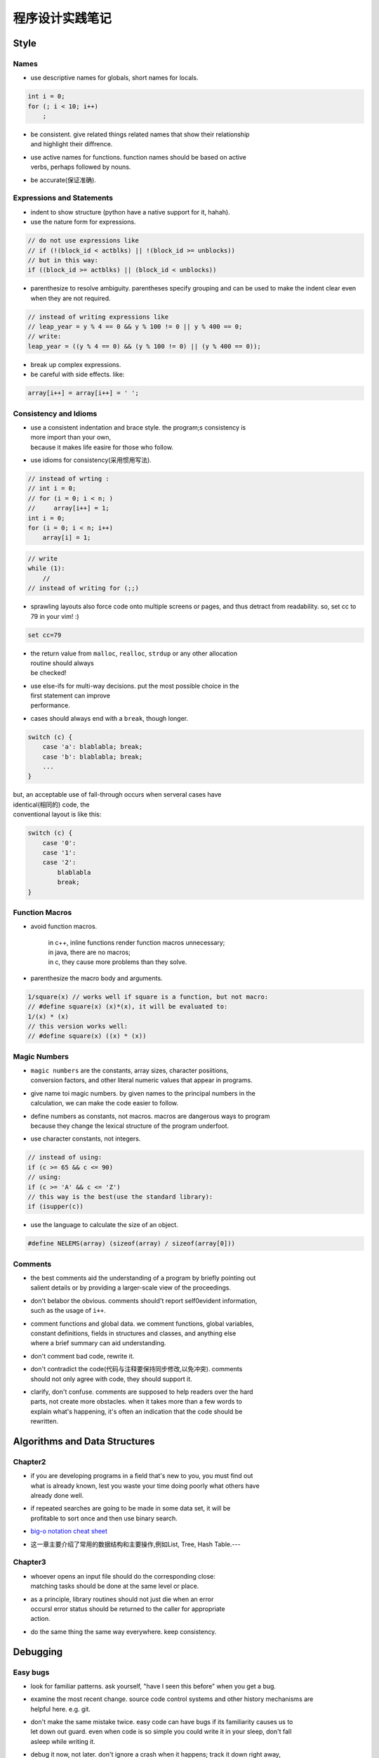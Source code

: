 
程序设计实践笔记
=================

Style
-------

Names
~~~~~

-  use descriptive names for globals, short names for locals.

.. code:: c

    int i = 0;
    for (; i < 10; i++)
        ;

-  | be consistent. give related things related names that show their
     relationship
   | and highlight their diffrence.

-  | use active names for functions. function names should be based on
     active
   | verbs, perhaps followed by nouns.

-  be accurate(保证准确).

Expressions and Statements
~~~~~~~~~~~~~~~~~~~~~~~~~~

-  indent to show structure (python have a native support for it,
   hahah).

-  use the nature form for expressions.

.. code:: c

    // do not use expressions like
    // if (!(block_id < actblks) || !(block_id >= unblocks))
    // but in this way:
    if ((block_id >= actblks) || (block_id < unblocks))

-  parenthesize to resolve ambiguity. parentheses specify grouping and
   can be
   used to make the indent clear
   even when they are not required.

.. code:: c

    // instead of writing expressions like
    // leap_year = y % 4 == 0 && y % 100 != 0 || y % 400 == 0;
    // write:
    leap_year = ((y % 4 == 0) && (y % 100 != 0) || (y % 400 == 0));

-  break up complex expressions.

-  be careful with side effects. like:

.. code:: c

    array[i++] = array[i++] = ' ';

Consistency and Idioms
~~~~~~~~~~~~~~~~~~~~~~

-  | use a consistent indentation and brace style. the program;s
     consistency is
   | more import than your own,
   | because it makes life easire for those who follow.

-  use idioms for consistency(采用惯用写法).

.. code:: c

    // instead of wrting :
    // int i = 0;
    // for (i = 0; i < n; )
    //     array[i++] = 1;
    int i = 0;
    for (i = 0; i < n; i++)
        array[i] = 1;

.. code:: c

    // write
    while (1):
        //
    // instead of writing for (;;)

-  sprawling layouts also force code onto multiple screens or pages, and
   thus
   detract from readability.
   so, set cc to 79 in your vim! :)

.. code:: vim

    set cc=79

-  | the return value from ``malloc``, ``realloc``, ``strdup`` or any
     other allocation
   | routine should always
   | be checked!

-  | use else-ifs for multi-way decisions. put the most possible choice
     in the
   | first statement can improve
   | performance.

-  cases should always end with a ``break``, though longer.

.. code:: c

    switch (c) {
        case 'a': blablabla; break;
        case 'b': blablabla; break;
        ...
    }

| but, an acceptable use of fall-through occurs when serveral cases have
| identical(相同的) code, the
| conventional layout is like this:

.. code:: c

    switch (c) {
        case '0':
        case '1':
        case '2':
            blablabla
            break;
    }

Function Macros
~~~~~~~~~~~~~~~

-  avoid function macros.

    | in c++, inline functions render function macros unnecessary;
    | in java, there are no macros;
    | in c, they cause more problems than they solve.

-  parenthesize the macro body and arguments.

.. code:: c

    1/square(x) // works well if square is a function, but not macro:
    // #define square(x) (x)*(x), it will be evaluated to:
    1/(x) * (x)
    // this version works well:
    // #define square(x) ((x) * (x))

Magic Numbers
~~~~~~~~~~~~~

-  | ``magic numbers`` are the constants, array sizes, character
     posiitions,
   | conversion factors, and other literal numeric values that appear in
     programs.

-  | give name toi magic numbers. by given names to the principal
     numbers in the
   | calculation, we can make the code easier to follow.

-  | define numbers as constants, not macros. macros are dangerous ways
     to program
   | because they change the lexical structure of the program underfoot.

-  use character constants, not integers.

.. code:: c

    // instead of using:
    if (c >= 65 && c <= 90)
    // using:
    if (c >= 'A' && c <= 'Z')
    // this way is the best(use the standard library):
    if (isupper(c))

-  use the language to calculate the size of an object.

.. code:: c

    #define NELEMS(array) (sizeof(array) / sizeof(array[0]))

Comments
~~~~~~~~

-  | the best comments aid the understanding of a program by briefly
     pointing out
   | salient details or by providing a larger-scale view of the
     proceedings.

-  | don't belabor the obvious. comments should't report self0evident
     information,
   | such as the usage of ``i++``.

-  | comment functions and global data. we comment functions, global
     variables,
   | constant definitions, fields in structures and classes, and
     anything else
   | where a brief summary can aid understanding.

-  don't comment bad code, rewrite it.

-  | don't contradict the code(代码与注释要保持同步修改,以免冲突).
     comments
   | should not only agree with code, they should support it.

-  | clarify, don't confuse. comments are supposed to help readers over
     the hard
   | parts, not create more obstacles. when it takes more than a few
     words to
   | explain what's happening, it's often an indication that the code
     should be
   | rewritten.

Algorithms and Data Structures
---------------------------------

Chapter2
~~~~~~~~~~

-  | if you are developing programs in a field that's new to you, you
     must find out
   | what is already known, lest you waste your time doing poorly what
     others have
   | already done well.

-  | if repeated searches are going to be made in some data set, it will
     be
   | profitable to sort once and then use binary search.

-  `big-o notation cheat sheet <http://bigocheatsheet.com/>`__

-  这一章主要介绍了常用的数据结构和主要操作,例如List, Tree, Hash
   Table.---

Chapter3
~~~~~~~~~~

-  | whoever opens an input file should do the corresponding close:
   | matching tasks should be done at the same level or place.

-  | as a principle, library routines should not just die when an error
   | occursl error status should be returned to the caller for
     appropriate
   | action.

-  do the same thing the same way everywhere. keep consistency.

Debugging
-------------

Easy bugs
~~~~~~~~~

-  look for familiar patterns. ask yourself, "have I seen this before"
   when you get a bug.

-  | examine the most recent change. source code control systems and
     other history mechanisms are
   | helpful here. e.g. git.

-  | don't make the same mistake twice. easy code can have bugs if its
     familiarity causes us to
   | let down out guard. even when code is so simple you could write it
     in your sleep, don't fall
   | asleep while writing it.

-  | debug it now, not later. don't ignore a crash when it happens;
     track it down right away,
   | since it may not happen again until it's too late.o

-  | get a stack trace. the source line number of the failure, often
     part a stack trace, is the
   | most useful single piece of debugging infomation;
     improbable(难以置信的,不会的) values of
   | arguments are also a big clue(zero pointers, integers that are huge
     when they should be
   | small, or negative when they should be positive, character strings
     that aren't alphabetic).

-  | read before typing. one effective but under-appreciated debugging
     technique is to read the
   | code very carefully and think about it for a while without making
     changes. resist the urge to
   | start typing, thinking is a worthwhile alternative.

-  explain your code to someone else.
   `小黄鸭调试法？哈哈哈哈 <https://www.google.com/url?sa=t&rct=j&q=&esrc=s&source=web&cd=1&cad=rja&uact=8&ved=0CB4QFjAAahUKEwjK8PS09LTIAhWM5oAKHWwpACU&url=https%3A%2F%2Fzh.wikipedia.org%2Fzh%2F%25E5%25B0%258F%25E9%25BB%2584%25E9%25B8%25AD%25E8%25B0%2583%25E8%25AF%2595%25E6%25B3%2595&usg=AFQjCNHJAF8oTPEFyICQ_QJ9tz_gwKlcvw&sig2=REOYXrZfbO6yu1AsA7QNLQ>`__

Hard bugs
~~~~~~~~~

-  | make the bug reproducible. if the bug can't be made to happen every
     time, try to understand
   | why not. does some set of conditions make it happen more often than
     others? using a log system
   | to log some unreproducible values(such as a random number).

-  | divide and conquer. narrow down the possibilities by creating the
     smallest input where the
   | bug still shows up.

-  study the numerology of failures(研究错误出现的规律).

-  display output to localize your search. e.g. use ``grep``.

-  | write self-checking code. personally, I think ``assert`` is useful,
     and write it with a DEBUG
   | macro, just like:

.. code:: c

    #ifdef DEBUG
    ......
    #endif

and here is a trick for ``assert``:

.. code:: c

    assert(a > b), "a should bigger than b";

so the string after ``assert(a > b)`` will be displayed if assert works.

-  | write a log file. be sure to flush I/O buffers so the final log
     records appear in the log
   | file.

-  draw a picture. sometimes pictures are more effective than text for
   testing and debugging.

-  | use tools. like ``diff``, ``grep`` , etc. write tricial programs to
     test hypotheses or confirm
   | your understanding of how something works(善用工具, 弄清楚哪些坑).

-  | keep records. if the search for a bug goes on for any length of
     time, you will begin to lose
   | track of what you tried and what you learned.

Last Resorts
~~~~~~~~~~~~

| what do you do if none of this advice helps? this may be the time to
  use a good debubger to
| step through the program. it's tough to find this kind of bug, because
  your brain takes you
| right around the mistake, to follow what the program is doing, not
  what you think it is doing.

| if you can't find a bug after considerable work, take a break, clear
  your mind, do something
| else, talk to a friend and ask for help.

Other People's Bugs
~~~~~~~~~~~~~~~~~~~

| if you think that you have found a bug in someone else's program, the
  first step is to make
| absolutely sure it is a genuine bug, so you don't waste the author's
  time and lose your own
| credibility.
